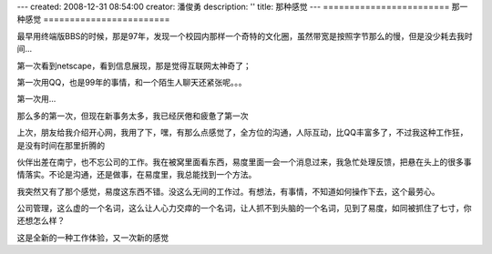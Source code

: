 ---
created: 2008-12-31 08:54:00
creator: 潘俊勇
description: ''
title: 那种感觉
---
========================
那一种感觉
========================

最早用终端版BBS的时候，那是97年，发现一个校园内那样一个奇特的文化圈，虽然带宽是按照字节那么的慢，但是没少耗去我时间...

第一次看到netscape，看到信息展现，那是觉得互联网太神奇了；

第一次用QQ，也是99年的事情，和一个陌生人聊天还紧张呢。。。

第一次用... 

那么多的第一次，但现在新事务太多，我已经厌倦和疲惫了第一次

上次，朋友给我介绍开心网，我用了下，嘿，有那么点感觉了，全方位的沟通，人际互动，比QQ丰富多了，不过我这种工作狂，是没有时间在那里折腾的

伙伴出差在南宁，也不忘公司的工作。我在被窝里面看东西，易度里面一会一个消息过来，我急忙处理反馈，把悬在头上的很多事情落实。不论是沟通，还是做事，在易度里，我总能找到一个方法。

我突然又有了那个感觉，易度这东西不错。没这么无间的工作过。有想法，有事情，不知道如何操作下去，这个最劳心。

公司管理，这么虚的一个名词，这么让人心力交瘁的一个名词，让人抓不到头脑的一个名词，见到了易度，如同被抓住了七寸，你还想怎么样？

这是全新的一种工作体验，又一次新的感觉
